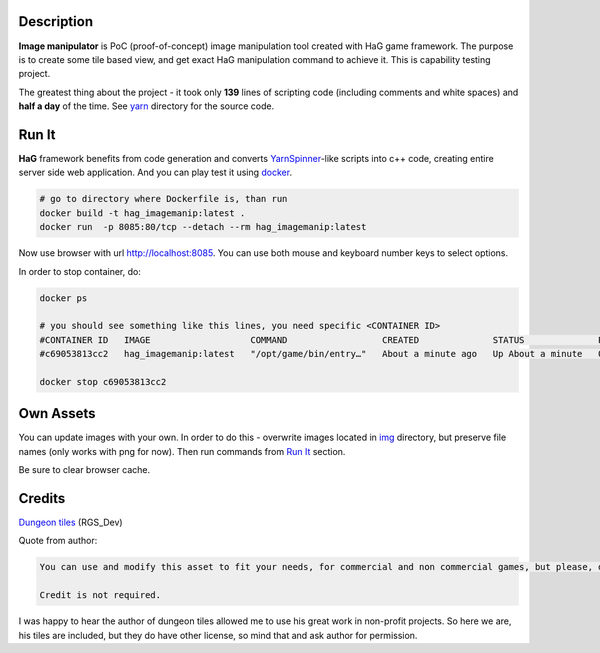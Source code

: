 .. image:: doc/HaG-ImageManip-211029.gif
   :align: center

Description
===========

**Image manipulator** is PoC (proof-of-concept) image manipulation tool created with HaG game framework. The purpose is to create some tile based view, and get exact HaG manipulation command to achieve it. This is capability testing project.

The greatest thing about the project - it took only **139** lines of scripting code (including comments and white spaces) and **half a day** of the time. See yarn_ directory for the source code.

Run It
======

**HaG** framework benefits from code generation and converts YarnSpinner_-like scripts into c++ code, creating entire server side web application. And you can play test it using docker_.

.. code:: bash

   # go to directory where Dockerfile is, than run
   docker build -t hag_imagemanip:latest .
   docker run  -p 8085:80/tcp --detach --rm hag_imagemanip:latest

..

Now use browser with url http://localhost:8085. You can use both mouse and keyboard number keys to select options.

In order to stop container, do:

.. code:: bash

   docker ps

   # you should see something like this lines, you need specific <CONTAINER ID>
   #CONTAINER ID   IMAGE                   COMMAND                  CREATED              STATUS              PORTS                                   NAMES
   #c69053813cc2   hag_imagemanip:latest   "/opt/game/bin/entry…"   About a minute ago   Up About a minute   0.0.0.0:8085->80/tcp, :::8085->80/tcp   jolly_mestorf

   docker stop c69053813cc2
..

Own Assets
==========

You can update images with your own. In order to do this - overwrite images located in img_ directory, but preserve file names (only works with png for now). Then run commands from `Run It`_ section.

Be sure to clear browser cache.

Credits
=======

`Dungeon tiles`__  (RGS_Dev)

Quote from author:

.. code:: text

   You can use and modify this asset to fit your needs, for commercial and non commercial games, but please, don't resell or redistribute this asset, even modified.

   Credit is not required.

..

I was happy to hear the author of dungeon tiles allowed me to use his great work in non-profit projects. So here we are, his tiles are included, but they do have other license, so mind that and ask author for permission.

.. _YarnSpinner: https://yarnspinner.dev/
.. _yarn: yarn/
.. _img: img/
.. _docker: https://docs.docker.com/engine/install/
.. __: https://rgsdev.itch.io/free-isometric-dungeon-game-tileset-2d-asset-by-rgsdev
